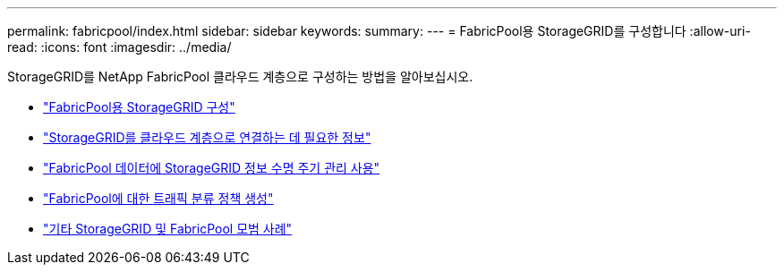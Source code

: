 ---
permalink: fabricpool/index.html 
sidebar: sidebar 
keywords:  
summary:  
---
= FabricPool용 StorageGRID를 구성합니다
:allow-uri-read: 
:icons: font
:imagesdir: ../media/


[role="lead"]
StorageGRID를 NetApp FabricPool 클라우드 계층으로 구성하는 방법을 알아보십시오.

* link:configuring-storagegrid-for-fabricpool.html["FabricPool용 StorageGRID 구성"]
* link:information-needed-to-attach-storagegrid-as-cloud-tier.html["StorageGRID를 클라우드 계층으로 연결하는 데 필요한 정보"]
* link:using-storagegrid-ilm-with-fabricpool-data.html["FabricPool 데이터에 StorageGRID 정보 수명 주기 관리 사용"]
* link:creating-traffic-classification-policy-for-fabricpool.html["FabricPool에 대한 트래픽 분류 정책 생성"]
* link:other-best-practices-for-storagegrid-and-fabricpool.html["기타 StorageGRID 및 FabricPool 모범 사례"]

